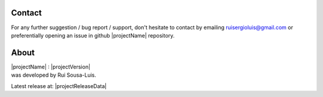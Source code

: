 Contact
=======

For any further suggestion / bug report / support, don't hesitate to contact by emailing ruisergioluis@gmail.com
or preferentially opening an issue in github |projectName| repository.

About
=====

| |projectName| : |projectVersion|
| was developed by Rui Sousa-Luis.

Latest release at: |projectReleaseData|

